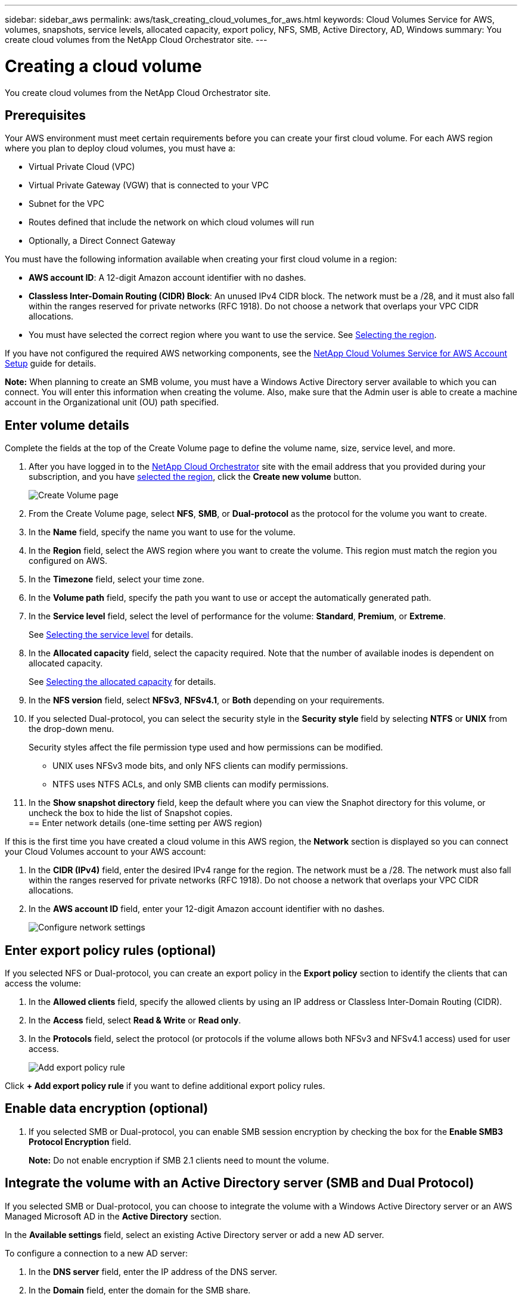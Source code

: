 ---
sidebar: sidebar_aws
permalink: aws/task_creating_cloud_volumes_for_aws.html
keywords: Cloud Volumes Service for AWS, volumes, snapshots, service levels, allocated capacity, export policy, NFS, SMB, Active Directory, AD, Windows
summary: You create cloud volumes from the NetApp Cloud Orchestrator site.
---

= Creating a cloud volume
:hardbreaks:
:nofooter:
:icons: font
:linkattrs:
:imagesdir: ./media/


[.lead]
You create cloud volumes from the NetApp Cloud Orchestrator site.

== Prerequisites

Your AWS environment must meet certain requirements before you can create your first cloud volume. For each AWS region where you plan to deploy cloud volumes, you must have a:

* Virtual Private Cloud (VPC)
* Virtual Private Gateway (VGW) that is connected to your VPC
* Subnet for the VPC
* Routes defined that include the network on which cloud volumes will run
* Optionally, a Direct Connect Gateway

You must have the following information available when creating your first cloud volume in a region:

* *AWS account ID*: A 12-digit Amazon account identifier with no dashes.
* *Classless Inter-Domain Routing (CIDR) Block*: An unused IPv4 CIDR block. The network must be a /28, and it must also fall within the ranges reserved for private networks (RFC 1918). Do not choose a network that overlaps your VPC CIDR allocations.
*	You must have selected the correct region where you want to use the service. See  link:task_selecting_region.html[Selecting the region].

If you have not configured the required AWS networking components, see the link:media/cvs_aws_account_setup.pdf[NetApp Cloud Volumes Service for AWS Account Setup^] guide for details.

*Note:* When planning to create an SMB volume, you must have a Windows Active Directory server available to which you can connect. You will enter this information when creating the volume. Also, make sure that the Admin user is able to create a machine account in the Organizational unit (OU) path specified.

== Enter volume details

Complete the fields at the top of the Create Volume page to define the volume name, size, service level, and more.

. After you have logged in to the https://cds-aws-bundles.netapp.com/storage/volumes[NetApp Cloud Orchestrator^] site with the email address that you provided during your subscription, and you have link:task_selecting_region.html[selected the region], click the *Create new volume* button.
+
image::diagram_create_volume_1.png[Create Volume page]
. From the Create Volume page, select *NFS*, *SMB*, or *Dual-protocol* as the protocol for the volume you want to create.
. In the *Name* field, specify the name you want to use for the volume.
. In the  *Region* field, select the AWS region where you want to create the volume. This region must match the region you configured on AWS.
. In the *Timezone* field, select your time zone.
. In the *Volume path* field, specify the path you want to use or accept the automatically generated path.
. In the *Service level* field, select the level of performance for the volume: *Standard*, *Premium*, or *Extreme*.
+
See link:reference_selecting_service_level_and_quota.html#service-levels[Selecting the service level] for details.
. In the *Allocated capacity* field, select the capacity required. Note that the number of available inodes is dependent on allocated capacity.
+
See link:reference_selecting_service_level_and_quota.html#allocated-capacity[Selecting the allocated capacity] for details.
. In the *NFS version* field, select *NFSv3*, *NFSv4.1*, or *Both* depending on your requirements.
. If you selected Dual-protocol, you can select the security style in the *Security style* field by selecting *NTFS* or *UNIX* from the drop-down menu.
+
Security styles affect the file permission type used and how permissions can be modified.
+
** UNIX uses NFSv3 mode bits, and only NFS clients can modify permissions.
** NTFS uses NTFS ACLs, and only SMB clients can modify permissions.
+
. In the *Show snapshot directory* field, keep the default where you can view the Snaphot directory for this volume, or uncheck the box to hide the list of Snapshot copies.
== Enter network details (one-time setting per AWS region)

If this is the first time you have created a cloud volume in this AWS region, the *Network* section is displayed so you can connect your Cloud Volumes account to your AWS account:

. In the *CIDR (IPv4)* field, enter the desired IPv4 range for the region. The network must be a /28. The network must also fall within the ranges reserved for private networks (RFC 1918).  Do not choose a network that overlaps your VPC CIDR allocations.
. In the *AWS account ID* field, enter your 12-digit Amazon account identifier with no dashes.
+
image::diagram_create_volume_network.png[Configure network settings]

== Enter export policy rules (optional)

If you selected NFS or Dual-protocol, you can create an export policy in the *Export policy* section to identify the clients that can access the volume:

. In the *Allowed clients* field, specify the allowed clients by using an IP address or Classless Inter-Domain Routing (CIDR).
. In the *Access* field, select *Read & Write* or *Read only*.
. In the *Protocols* field, select the protocol (or protocols if the volume allows both NFSv3 and NFSv4.1 access) used for user access.
+
image::diagram_create_volume_4.png[Add export policy rule]

Click *+ Add export policy rule* if you want to define additional export policy rules.

== Enable data encryption (optional)

. If you selected SMB or Dual-protocol, you can enable SMB session encryption by checking the box for the *Enable SMB3 Protocol Encryption* field.
+
*Note:* Do not enable encryption if SMB 2.1 clients need to mount the volume.

== Integrate the volume with an Active Directory server (SMB and Dual Protocol)

If you selected SMB or Dual-protocol, you can choose to integrate the volume with a Windows Active Directory server or an AWS Managed Microsoft AD in the *Active Directory* section.

In the *Available settings* field, select an existing Active Directory server or add a new AD server.

To configure a connection to a new AD server:

. In the *DNS server* field, enter the IP address of the DNS server.
. In the *Domain* field, enter the domain for the SMB share.
+
When using AWS Managed Microsoft AD, use the value from the "Directory DNS name" field.
. In the *SMB Server NetBIOS* field, enter a NetBIOS name for the SMB server that will be created.
. In the *Organizational unit* field, enter "CN=Computers" for connections to your own Windows Active Directory server.
+
When using AWS Managed Microsoft AD, the Organizational unit must be entered in the format "OU=<NetBIOS_name>". For example, *OU=AWSmanagedAD*.
+
To use a nested OU you must call out the lowest level OU first up to the highest level OU. For example: *OU=THIRDLEVEL,OU=SECONDLEVEL,OU=FIRSTLEVEL*.
. In the *Username* field, enter a username for your Active Directory server.
+
You can use any username that is authorized to create machine accounts in the Active Directory domain to which you are joining the SMB server.
. In the *Password* field, enter the password for the AD username that you specified.
+
image::diagram_create_volume_ad.png[Active Directory]
+
See https://docs.microsoft.com/en-us/windows-server/identity/ad-ds/plan/designing-the-site-topology[Designing a site topology for Active Directory Domain Services^] for guidelines about designing an optimal Microsoft AD implementation.
+
See the link:media/cvs_aws_ds_smb_setup.pdf[AWS Directory service setup with NetApp Cloud Volumes Service for AWS^] guide for detailed instructions for using AWS Managed Microsoft AD.
+
IMPORTANT: You should follow the guidance on AWS security group settings to enable cloud volumes to integrate with Windows Active Directory servers correctly. See <<reference_security_groups_windows_ad_servers.adoc#,AWS security group settings for Windows AD servers>> for more information.
+
*Note:* UNIX users mounting the volume using NFS will be authenticated as Windows user "root" for UNIX root and "pcuser" for all other users. Make sure that these user accounts exist in your Active Directory prior to mounting a dual protocol volume when using NFS.

== Create a Snapshot policy (optional)

If you want to create a snapshot policy for this volume, enter the details in the *Snapshot policy* section:

. Select the snapshot frequency: *Hourly*, *Daily*, *Weekly*, or *Monthly*.
. Select the number of snapshots to keep.
. Select the time when the snapshot should be taken.
+
image::diagram_snapshot_policy_1.png[Snapshot policy]

You can create additional snapshot policies by repeating the steps above, or by selecting the Snapshots tab from the left navigation area.

== Create the volume
. Scroll down to the bottom of the page and click *Create Volume*.
+
If you have previously created a cloud volume in this region, the new volume appears in the Volumes page.
+
If this is the first cloud volume you have created in this AWS region and you have entered the networking information in the Network section of this page, a Progress dialog is displayed that identifies the next steps you must follow to connect the volume with AWS interfaces.
+
image:diagram_create_volume_interfaces_dialog.png[Accept virtual interfaces dialog]
+
. Accept the virtual interfaces as described in section 6.4 of the link:media/cvs_aws_account_setup.pdf#page=21[NetApp Cloud Volumes Service for AWS Account Setup^] guide. You must perform this task within 10 minutes or the system may time out.
+
If the interfaces do not appear within 10 minutes there may be a configuration issue; in which case you should contact support.
+
After the interfaces and other networking components are created, the volume you created appears in the Volumes page and the Actions field is listed as Available.
image:diagram_create_volume_3.png[A volume is created]

.After you finish
Continue with <<task_mounting_cloud_volumes_for_aws.adoc#,Mounting a cloud volume>>.
